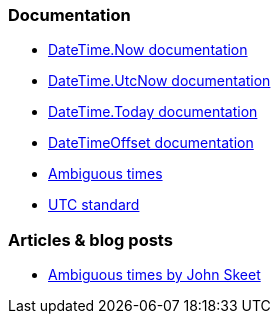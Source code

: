 === Documentation

* https://learn.microsoft.com/en-us/dotnet/api/system.datetime.now[DateTime.Now documentation]
* https://learn.microsoft.com/en-us/dotnet/api/system.datetime.utcnow[DateTime.UtcNow documentation]
* https://learn.microsoft.com/en-us/dotnet/api/system.datetime.today[DateTime.Today documentation]
* https://learn.microsoft.com/en-us/dotnet/api/system.datetimeoffset[DateTimeOffset documentation]
* https://learn.microsoft.com/en-us/dotnet/standard/datetime/resolve-ambiguous-times[Ambiguous times]
* https://www.timeanddate.com/time/zone/timezone/utc[UTC standard]

=== Articles & blog posts

* https://stackoverflow.com/a/2580518[Ambiguous times by John Skeet]
